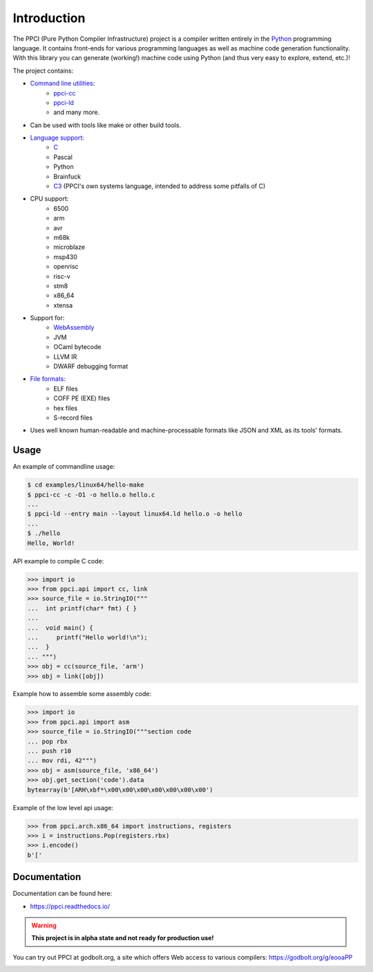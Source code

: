 
Introduction
============

The PPCI (Pure Python Compiler Infrastructure) project is a compiler
written entirely in the `Python <https://www.python.org/>`_ programming
language. It contains front-ends for various programming languages as
well as machine code generation functionality. With this library you can
generate (working!) machine code using Python (and thus very easy to
explore, extend, etc.)!

The project contains:

- `Command line utilities <https://ppci.readthedocs.io/en/latest/reference/cli.html>`_:
    - `ppci-cc <https://ppci.readthedocs.io/en/latest/reference/cli.html#ppci-cc>`_
    - `ppci-ld <https://ppci.readthedocs.io/en/latest/reference/cli.html#ppci-ld>`_
    - and many more.
- Can be used with tools like make or other build tools.
- `Language support <https://ppci.readthedocs.io/en/latest/reference/lang/index.html>`_:
    - `C <https://ppci.readthedocs.io/en/latest/reference/lang/c.html>`_
    - Pascal
    - Python
    - Brainfuck
    - `C3 <https://ppci.readthedocs.io/en/latest/reference/lang/c3.html>`_
      (PPCI's own systems language, intended to address some pitfalls of C)
- CPU support:
    - 6500
    - arm
    - avr
    - m68k
    - microblaze
    - msp430
    - openrisc
    - risc-v
    - stm8
    - x86_64
    - xtensa
- Support for:
    - `WebAssembly <https://ppci.readthedocs.io/en/latest/reference/wasm.html>`_
    - JVM
    - OCaml bytecode
    - LLVM IR
    - DWARF debugging format
- `File formats <https://ppci.readthedocs.io/en/latest/reference/format/index.html>`_:
    - ELF files
    - COFF PE (EXE) files
    - hex files
    - S-record files
- Uses well known human-readable and machine-processable formats like JSON and XML as
  its tools' formats.

Usage
-----

An example of commandline usage:

.. code:: bash

    $ cd examples/linux64/hello-make
    $ ppci-cc -c -O1 -o hello.o hello.c
    ...
    $ ppci-ld --entry main --layout linux64.ld hello.o -o hello
    ...
    $ ./hello
    Hello, World!

API example to compile C code:

.. code-block:: python

    >>> import io
    >>> from ppci.api import cc, link
    >>> source_file = io.StringIO("""
    ...  int printf(char* fmt) { }
    ...  
    ...  void main() {
    ...     printf("Hello world!\n");
    ...  }
    ... """)
    >>> obj = cc(source_file, 'arm')
    >>> obj = link([obj])

Example how to assemble some assembly code:

.. code-block:: python

    >>> import io
    >>> from ppci.api import asm
    >>> source_file = io.StringIO("""section code
    ... pop rbx
    ... push r10
    ... mov rdi, 42""")
    >>> obj = asm(source_file, 'x86_64')
    >>> obj.get_section('code').data
    bytearray(b'[ARH\xbf*\x00\x00\x00\x00\x00\x00\x00')

Example of the low level api usage:

.. code-block:: python

    >>> from ppci.arch.x86_64 import instructions, registers
    >>> i = instructions.Pop(registers.rbx)
    >>> i.encode()
    b'['

Documentation
-------------

Documentation can be found here:

- https://ppci.readthedocs.io/

.. warning::

    **This project is in alpha state and not ready for production use!**

You can try out PPCI at godbolt.org, a site which offers Web access to
various compilers: https://godbolt.org/g/eooaPP

|gitter|_
|appveyor|_
|codecov|_
|docstate|_
|travis|_
|codacygrade|_
|codacycoverage|_
|downloads|_
|conda|_

.. |codecov| image:: https://codecov.io/bb/windel/ppci/branch/default/graph/badge.svg
.. _codecov: https://codecov.io/bb/windel/ppci/branch/default


.. |appveyor| image:: https://ci.appveyor.com/api/projects/status/h0h5huliflrac65o?svg=true
.. _appveyor: https://ci.appveyor.com/project/WindelBouwman/ppci-786


.. |docstate| image:: https://readthedocs.org/projects/ppci/badge/?version=latest
.. _docstate: https://ppci.readthedocs.io/en/latest


.. |travis| image:: https://travis-ci.org/windelbouwman/ppci-mirror.svg?branch=master
.. _travis: https://travis-ci.org/windelbouwman/ppci-mirror


.. |codacygrade| image:: https://api.codacy.com/project/badge/Grade/a178be14a54243be81c27172031dc82c
.. _codacygrade: https://www.codacy.com/app/windel-bouwman/ppci-mirror

.. |codacycoverage| image:: https://api.codacy.com/project/badge/Coverage/a178be14a54243be81c27172031dc82c
.. _codacycoverage: https://www.codacy.com/app/windel-bouwman/ppci-mirror


.. |downloads| image:: https://anaconda.org/conda-forge/ppci/badges/downloads.svg
.. _downloads: https://anaconda.org/conda-forge/ppci

.. |conda| image:: https://anaconda.org/conda-forge/ppci/badges/version.svg
.. _conda: https://anaconda.org/conda-forge/ppci


.. |gitter| image:: https://badges.gitter.im/ppci-chat/Lobby.svg
.. _gitter: https://gitter.im/ppci-chat/Lobby
